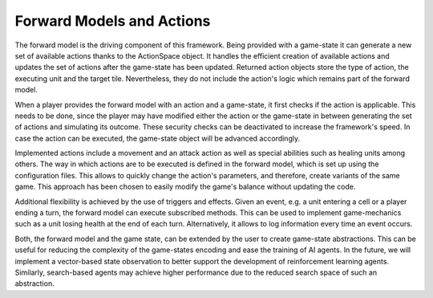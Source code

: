 #############
Forward Models and Actions
#############

The forward model is the driving component of this framework.
Being provided with a game-state it can generate a new set of available actions thanks to the ActionSpace object.
It handles the efficient creation of available actions and updates the set of actions after the game-state has been updated.
Returned action objects store the type of action, the executing unit and the target tile.
Nevertheless, they do not include the action's logic which remains part of the forward model.

When a player provides the forward model with an action and a game-state, it first checks if the action is applicable.
This needs to be done, since the player may have modified either the action or the game-state in between generating the set of actions and simulating its outcome.
These security checks can be deactivated to increase the framework's speed. 
In case the action can be executed, the game-state object will be advanced accordingly.

Implemented actions include a movement and an attack action as well as special abilities such as healing units among others.
The way in which actions are to be executed is defined in the forward model, which is set up using the configuration files.
This allows to quickly change the action's parameters, and therefore, create variants of the same game.
This approach has been chosen to easily modify the game's balance without updating the code.

Additional flexibility is achieved by the use of triggers and effects.
Given an event, e.g. a unit entering a cell or a player ending a turn, the forward model can execute subscribed methods.
This can be used to implement game-mechanics such as a unit losing health at the end of each turn.
Alternatively, it allows to log information every time an event occurs.

Both, the forward model and the game state, can be extended by the user to create game-state abstractions.
This can be useful for reducing the complexity of the game-states encoding and ease the training of AI agents.
In the future, we will implement a vector-based state observation to better support the development of reinforcement learning agents.
Similarly, search-based agents may achieve higher performance due to the reduced search space of such an abstraction.